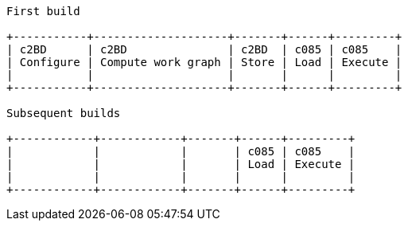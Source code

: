[ditaa]
....
First build

+-----------+--------------------+-------+------+---------+
| c2BD      | c2BD               | c2BD  | c085 | c085    |
| Configure | Compute work graph | Store | Load | Execute |
|           |                    |       |      |         |
+-----------+--------------------+-------+------+---------+

Subsequent builds

+------------+------------+-------+------+---------+
|            |            |       | c085 | c085    |
|            |            |       | Load | Execute |
|            |            |       |      |         |
+------------+------------+-------+------+---------+
....
